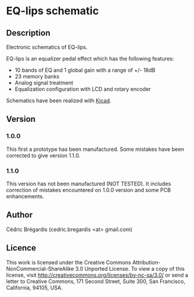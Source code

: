 * EQ-lips schematic
** Description
Electronic schematics of EQ-lips.

EQ-lips is an equalizer pedal effect which has
the following features:
  - 10 bands of EQ and 1 global gain with a range of +/- 18dB
  - 23 memory banks
  - Analog signal treatment
  - Equalization configuration with LCD and rotary encoder

Schematics have been realized with [[http://www.lis.inpg.fr/realise_au_lis/kicad/][Kicad]].

** Version
*** 1.0.0
This first a prototype has been manufactured. Some mistakes have been
corrected to give version 1.1.0.
*** 1.1.0
This version has not been manufactured (NOT TESTED). It includes correction of
mistakes encountered on 1.0.0 version and some PCB enhancements.

** Author
Cédric Brégardis (cedric.bregardis <at> gmail.com)
** Licence
This work is licensed under the Creative Commons
Attribution-NonCommercial-ShareAlike 3.0 Unported License. To view a copy of
this license, visit [[http://creativecommons.org/licenses/by-nc-sa/3.0/]] or send
a letter to Creative Commons, 171 Second Street, Suite 300, San Francisco,
California, 94105, USA.
